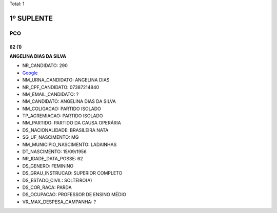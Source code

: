 Total: 1

1º SUPLENTE
===========

PCO
---

62 (1)
......

**ANGELINA DIAS DA SILVA**

- NR_CANDIDATO: 290
- `Google <https://www.google.com/search?q=ANGELINA+DIAS+DA+SILVA>`_
- NM_URNA_CANDIDATO: ANGELINA DIAS
- NR_CPF_CANDIDATO: 07387214840
- NM_EMAIL_CANDIDATO: ?
- NM_CANDIDATO: ANGELINA DIAS DA SILVA
- NM_COLIGACAO: PARTIDO ISOLADO
- TP_AGREMIACAO: PARTIDO ISOLADO
- NM_PARTIDO: PARTIDO DA CAUSA OPERÁRIA
- DS_NACIONALIDADE: BRASILEIRA NATA
- SG_UF_NASCIMENTO: MG
- NM_MUNICIPIO_NASCIMENTO: LADAINHAS
- DT_NASCIMENTO: 15/09/1956
- NR_IDADE_DATA_POSSE: 62
- DS_GENERO: FEMININO
- DS_GRAU_INSTRUCAO: SUPERIOR COMPLETO
- DS_ESTADO_CIVIL: SOLTEIRO(A)
- DS_COR_RACA: PARDA
- DS_OCUPACAO: PROFESSOR DE ENSINO MÉDIO
- VR_MAX_DESPESA_CAMPANHA: ?

